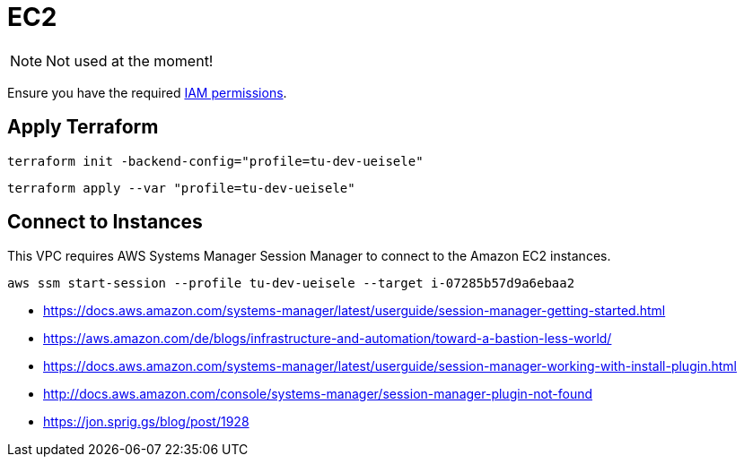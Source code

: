 = EC2

NOTE: Not used at the moment!

Ensure you have the required link:required-iam-policy.json[IAM permissions].

== Apply Terraform

[source,bash]
----
terraform init -backend-config="profile=tu-dev-ueisele"
----

[source,bash]
----
terraform apply --var "profile=tu-dev-ueisele"
----

== Connect to Instances

This VPC requires AWS Systems Manager Session Manager to connect to the Amazon EC2 instances.

[source,bash]
----
aws ssm start-session --profile tu-dev-ueisele --target i-07285b57d9a6ebaa2
----

* https://docs.aws.amazon.com/systems-manager/latest/userguide/session-manager-getting-started.html
* https://aws.amazon.com/de/blogs/infrastructure-and-automation/toward-a-bastion-less-world/
* https://docs.aws.amazon.com/systems-manager/latest/userguide/session-manager-working-with-install-plugin.html
* http://docs.aws.amazon.com/console/systems-manager/session-manager-plugin-not-found
* https://jon.sprig.gs/blog/post/1928